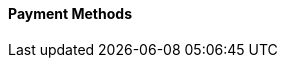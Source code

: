 [#PPv2_PaymentMethods]
==== Payment Methods

ifdef::env-wirecard[]
* <<PPv2_CC, Credit Card with {payment-page-v2-abbr}>>
* <<PPv2_AlipayCrossborder, Alipay Cross-border with {payment-page-v2-abbr}>>
* <<PPv2_Bancontact, bancontact with {payment-page-v2-abbr}>>
* <<PPv2_eps, eps with {payment-page-v2-abbr}>>
* <<PPv2_GuaranteedDirectDebit, Guaranteed Direct Debit by {payment-provider-name} with {payment-page-v2-abbr}>>
* <<PPv2_GuaranteedInstallment, Guaranteed Installment by {payment-provider-name} with {payment-page-v2-abbr} >>
* <<PPv2_GuaranteedInvoice, Guaranteed Invoice by {payment-provider-name} with {payment-page-v2-abbr}>>
* <<PPv2_ideal, iDEAL with {payment-page-v2-abbr}>>
* <<PPv2_Klarna, Klarna. with {payment-page-v2-abbr}>>
* <<PPv2_paybox, paybox with {payment-page-v2-abbr}>>
* <<PPv2_paydirekt, paydirekt with {payment-page-v2-abbr}>>
* <<PPv2_paylib, Paylib with {payment-page-v2-abbr}>>
* <<PPv2_PayPal, PayPal with {payment-page-v2-abbr}>>
* <<PPv2_paysafecard, paysafecard with {payment-page-v2-abbr}>>
* <<PPv2_P24, Przelewy24 with {payment-page-v2-abbr}>>
* <<PPv2_SEPADirectDebit, SEPA Direct Debit with {payment-page-v2-abbr}>>
* <<PPv2_Sofort, Sofort. with {payment-page-v2-abbr}>>

//-

====
For information on the following payment methods, go to: 

* <<giropay, giropay>>
* hobex
* <<API_MasterPass, MasterPass>>
* <<SkrillDigitalWallet, Skrill Digital Wallet>>
* <<WirecardVoucher, Wirecard Voucher>>
* <<API_WeChatQRPay, WeChat QRPay>>
//-

To find out about the available integration options, go to:

* <<PaymentPageSolutions_PPv2_HPP_Integration, HPP Integration Guide>>
* <<PaymentPageSolutions_PPv2_EPP_Integration, EPP Integration Guide>>
* <<PPv2_Seamless_Integration, Seamless Integration Guide>>

====

endif::[]

